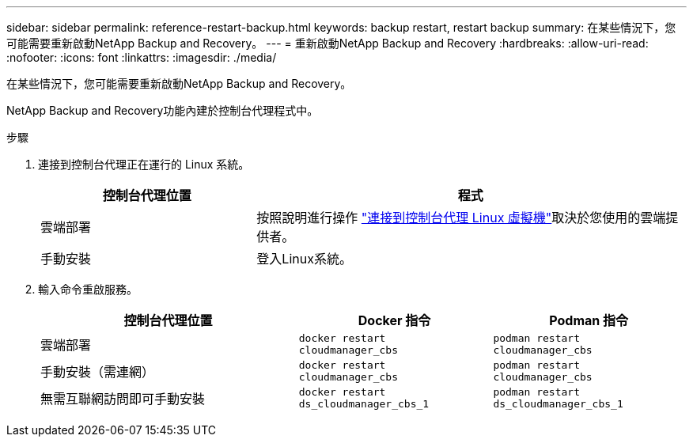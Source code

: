 ---
sidebar: sidebar 
permalink: reference-restart-backup.html 
keywords: backup restart, restart backup 
summary: 在某些情況下，您可能需要重新啟動NetApp Backup and Recovery。 
---
= 重新啟動NetApp Backup and Recovery
:hardbreaks:
:allow-uri-read: 
:nofooter: 
:icons: font
:linkattrs: 
:imagesdir: ./media/


[role="lead"]
在某些情況下，您可能需要重新啟動NetApp Backup and Recovery。

NetApp Backup and Recovery功能內建於控制台代理程式中。

.步驟
. 連接到控制台代理正在運行的 Linux 系統。
+
[cols="25,50"]
|===
| 控制台代理位置 | 程式 


| 雲端部署 | 按照說明進行操作 https://docs.netapp.com/us-en/console-setup-admin/task-maintain-connectors.html#connect-to-the-linux-vm["連接到控制台代理 Linux 虛擬機"^]取決於您使用的雲端提供者。 


| 手動安裝 | 登入Linux系統。 
|===
. 輸入命令重啟服務。
+
[cols="40,30,30"]
|===
| 控制台代理位置 | Docker 指令 | Podman 指令 


| 雲端部署 | `docker restart cloudmanager_cbs` | `podman restart cloudmanager_cbs` 


| 手動安裝（需連網） | `docker restart cloudmanager_cbs` | `podman restart cloudmanager_cbs` 


| 無需互聯網訪問即可手動安裝 | `docker restart ds_cloudmanager_cbs_1` | `podman restart ds_cloudmanager_cbs_1` 
|===

